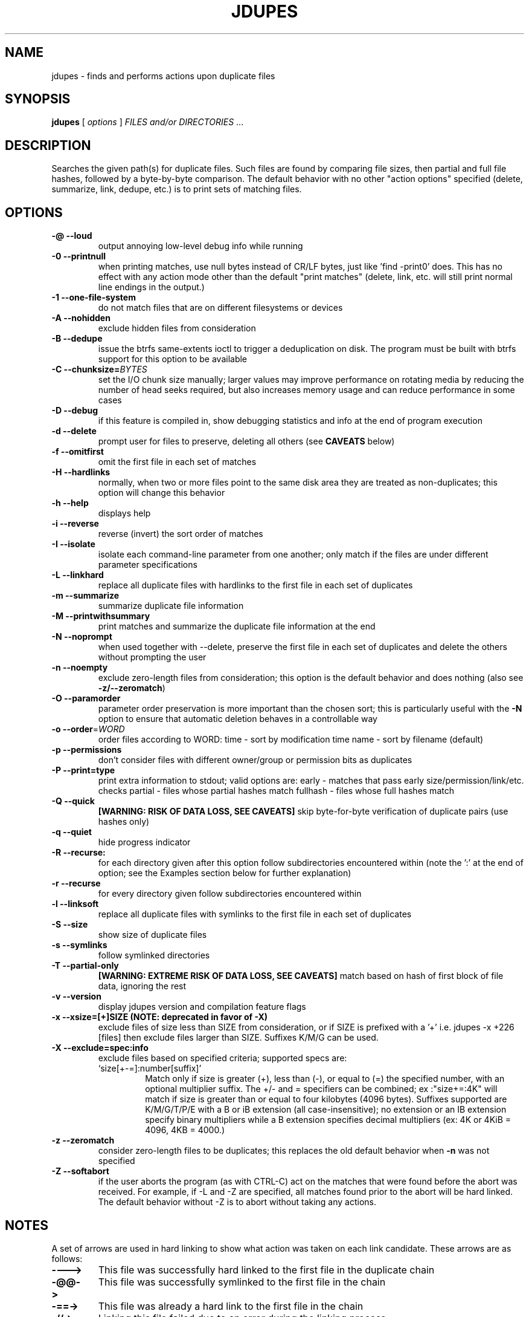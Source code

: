 .TH JDUPES 1
.\" NAME should be all caps, SECTION should be 1-8, maybe w/ subsection
.\" other parms are allowed: see man(7), man(1)
.SH NAME
jdupes \- finds and performs actions upon duplicate files
.SH SYNOPSIS
.B jdupes
[
.I options
]
.I FILES and/or DIRECTORIES
\|.\|.\|.

.SH "DESCRIPTION"
Searches the given path(s) for duplicate files. Such files are found by
comparing file sizes, then partial and full file hashes, followed by a
byte-by-byte comparison. The default behavior with no other "action
options" specified (delete, summarize, link, dedupe, etc.) is to print
sets of matching files.

.SH OPTIONS
.TP
.B -@ --loud
output annoying low-level debug info while running
.TP
.B -0 --printnull
when printing matches, use null bytes instead of CR/LF bytes, just
like 'find -print0' does. This has no effect with any action mode other
than the default "print matches" (delete, link, etc. will still print
normal line endings in the output.)
.TP
.B -1 --one-file-system
do not match files that are on different filesystems or devices
.TP
.B -A --nohidden
exclude hidden files from consideration
.TP
.B -B --dedupe
issue the btrfs same-extents ioctl to trigger a deduplication on
disk. The program must be built with btrfs support for this option
to be available
.TP
.B -C --chunksize=\fIBYTES\fR
set the I/O chunk size manually; larger values may improve performance
on rotating media by reducing the number of head seeks required, but
also increases memory usage and can reduce performance in some cases
.TP
.B -D --debug
if this feature is compiled in, show debugging statistics and info
at the end of program execution
.TP
.B -d --delete
prompt user for files to preserve, deleting all others (see
.B CAVEATS
below)
.TP
.B -f --omitfirst
omit the first file in each set of matches
.TP
.B -H --hardlinks
normally, when two or more files point to the same disk area they are
treated as non-duplicates; this option will change this behavior
.TP
.B -h --help
displays help
.TP
.B -i --reverse
reverse (invert) the sort order of matches
.TP
.B -I --isolate
isolate each command-line parameter from one another; only match if the
files are under different parameter specifications
.TP
.B -L --linkhard
replace all duplicate files with hardlinks to the first file in each set
of duplicates
.TP
.B -m --summarize
summarize duplicate file information
.TP
.B -M --printwithsummary
print matches and summarize the duplicate file information at the end
.TP
.B -N --noprompt
when used together with \-\-delete, preserve the first file in each set of
duplicates and delete the others without prompting the user
.TP
.B -n --noempty
exclude zero-length files from consideration; this option is the default
behavior and does nothing (also see \fB\-z/--zeromatch\fP)
.TP
.B -O --paramorder
parameter order preservation is more important than the chosen sort; this
is particularly useful with the \fB\-N\fP option to ensure that automatic
deletion behaves in a controllable way
.TP
.B -o --order\fR=\fIWORD\fR
order files according to WORD:
time - sort by modification time
name - sort by filename (default)
.TP
.B -p --permissions
don't consider files with different owner/group or permission bits as
duplicates
.TP
.B -P --print=type
print extra information to stdout; valid options are:
early - matches that pass early size/permission/link/etc. checks
partial - files whose partial hashes match
fullhash - files whose full hashes match
.TP
.B -Q --quick
.B [WARNING: RISK OF DATA LOSS, SEE CAVEATS]
skip byte-for-byte verification of duplicate pairs (use hashes only)
.TP
.B -q --quiet
hide progress indicator
.TP
.B -R --recurse:
for each directory given after this option follow subdirectories
encountered within (note the ':' at the end of option; see the
Examples section below for further explanation)
.TP
.B -r --recurse
for every directory given follow subdirectories encountered within
.TP
.B -l --linksoft
replace all duplicate files with symlinks to the first file in each set
of duplicates
.TP
.B -S --size
show size of duplicate files
.TP
.B -s --symlinks
follow symlinked directories
.TP
.B -T --partial-only
.B [WARNING: EXTREME RISK OF DATA LOSS, SEE CAVEATS]
match based on hash of first block of file data, ignoring the rest
.TP
.B -v --version
display jdupes version and compilation feature flags
.TP
.B -x --xsize=[+]SIZE (NOTE: deprecated in favor of \-X)
exclude files of size less than SIZE from consideration, or if SIZE is
prefixed with a '+' i.e.
jdupes -x +226 [files]
then exclude files larger than SIZE. Suffixes K/M/G can be used.
.TP
.B -X --exclude=spec:info
exclude files based on specified criteria; supported specs are:
.RS
.IP `size[+-=]:number[suffix]'
Match only if size is greater (+), less than (-), or equal to (=) the
specified number, with an optional multiplier suffix. The +/- and =
specifiers can be combined; ex :"size+=:4K" will match if size is greater
than or equal to four kilobytes (4096 bytes). Suffixes supported are
K/M/G/T/P/E with a B or iB extension (all case-insensitive); no extension
or an IB extension specify binary multipliers while a B extension
specifies decimal multipliers (ex: 4K or 4KiB = 4096, 4KB = 4000.)
.RE
.TP
.B -z --zeromatch
consider zero-length files to be duplicates; this replaces the old
default behavior when \fB\-n\fP was not specified
.TP
.B -Z --softabort
if the user aborts the program (as with CTRL-C) act on the matches that
were found before the abort was received. For example, if -L and -Z are
specified, all matches found prior to the abort will be hard linked. The
default behavior without -Z is to abort without taking any actions.

.SH NOTES
A set of arrows are used in hard linking to show what action was taken on
each link candidate. These arrows are as follows:

.TP
.B ---->
This file was successfully hard linked to the first file in the duplicate
chain
.TP
.B -@@->
This file was successfully symlinked to the first file in the chain
.TP
.B -==->
This file was already a hard link to the first file in the chain
.TP
.B -//->
Linking this file failed due to an error during the linking process

.PP
Duplicate files are listed together in groups with each file displayed on a
separate line. The groups are then separated from each other by blank lines.

.SH EXAMPLES
.TP
.B jdupes a --recurse: b
will follow subdirectories under b, but not those under a.
.TP
.B jdupes a --recurse b
will follow subdirectories under both a and b.
.TP
.B jdupes -O dir1 dir3 dir2
will always place 'dir1' results first in any match set (where relevant)

.SH CAVEATS

Using
.B \-1
or
.BR \-\-one\-file\-system
prevents matches that cross filesystems, but a more relaxed form of this
option may be added that allows cross-matching for all filesystems that
each parameter is present on.

When using
.B \-d
or
.BR \-\-delete ,
care should be taken to insure against accidental data loss.

.B \-Z
or
.BR \-\-softabort
used to be --hardabort in jdupes prior to v1.5 and had the opposite behavior.
Defaulting to taking action on abort is probably not what most users would
expect. The decision to invert rather than reassign to a different option
was made because this feature was still fairly new at the time of the change.

The
.B \-O
or
.BR \-\-paramorder
option allows the user greater control over what appears in the first
position of a match set, specifically for keeping the \fB\-N\fP option
from deleting all but one file in a set in a seemingly random way. All
directories specified on the command line will be used as the sorting
order of result sets first, followed by the sorting algorithm set by
the \fB\-o\fP or \fB\-\-order\fP option. This means that the order of
all match pairs for a single directory specification will retain the
old sorting behavior even if this option is specified.

When used together with options
.B \-s
or
.BR \-\-symlink ,
a user could accidentally preserve a symlink while deleting the file it
points to.

The
.B \-Q
or
.BR \-\-quick
option only reads each file once, hashes it, and performs comparisons
based solely on the hashes. There is a small but significant risk of a
hash collision which is the purpose of the failsafe byte-for-byte
comparison that this option explicitly bypasses. Do not use it on ANY data
set for which any amount of data loss is unacceptable. This option is not
included in the help text for the program due to its risky nature.
.B You have been warned!

The
.B \-T
or
.BR \-\-partial\-only
option produces results based on a hash of the first block of file data
in each file, ignoring everything else in the file. Partial hash checks
have always been an important exclusion step in the jdupes algorithm,
usually hashing the first 4096 bytes of data and allowing files that are
different at the start to be rejected early. In certain scenarios it may
be a useful heuristic for a user to see that a set of files has the same
size and the same starting data, even if the remaining data does not
match; one example of this would be comparing files with data blocks that
are damaged or missing such as an incomplete file transfer or checking a
data recovery against known-good copies to see what damaged data can be
deleted in favor of restoring the known-good copy. This option is meant
to be used with informational actions and
.B can result in EXTREME DATA LOSS
if used with options that delete files, create hard links, or perform
other destructive actions on data based on the matching output. Because
of the potential for massive data destruction,
.B this option MUST BE SPECIFIED TWICE
to take effect and will error out if it is only specified once.

Using the
.B \-C
or
.BR \-\-chunksize
option to override I/O chunk size can increase performance on rotating
storage media by reducing "head thrashing," reading larger amounts of
data sequentially from each file. This tunable size can have bad side
effects; the default size maximizes algorithmic performance without
regard to the I/O characteristics of any given device and uses a modest
amount of memory, but other values may greatly increase memory usage or
incur a lot more system call overhead. Try several different values to
see how they affect performance for your hardware and data set. This
option does not affect match results in any way, so even if it slows
down the file matching process it will not hurt anything.

.SH REPORTING BUGS
Send all bug reports to jody@jodybruchon.com or use the Issue tracker at
http://github.com/jbruchon/jdupes/issues

.SH AUTHOR
jdupes is a fork of 'fdupes' which is maintained by and contains
extra code copyrighted by Jody Bruchon <jody@jodybruchon.com>

Based on 'fdupes' created by Adrian Lopez <adrian2@caribe.net>
